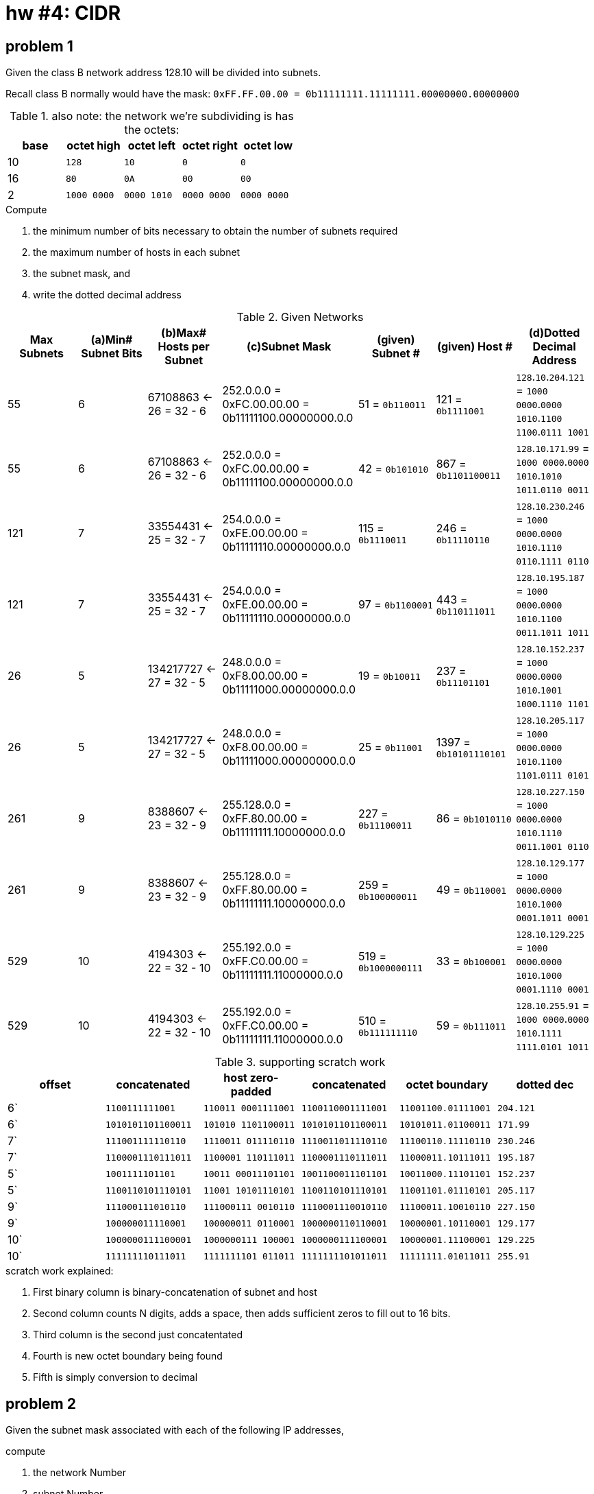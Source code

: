 = hw #4: CIDR

== problem 1

Given the class B network address 128.10 will be divided into subnets.

Recall class B normally would have the mask:
`0xFF.FF.00.00 = 0b11111111.11111111.00000000.00000000`
[cols=5, options="header"]
.also note: the network we're subdividing is has the octets:
|===
| base | octet high | octet left | octet right | octet low

|  10  |    `128`    |     `10`    |     `0`     |    `0`
|  16  |    `80`     |     `0A`    |    `00`     |   `00`
|   2  | `1000 0000` | `0000 1010` | `0000 0000` | `0000 0000`
|===

.Compute
a. the minimum number of bits necessary to obtain the number of subnets required
b. the maximum number of hosts in each subnet
c. the subnet mask, and
d. write the dotted decimal address

[cols=7, options="header"]
.Given Networks
|===
| Max Subnets | (a)Min# Subnet Bits
           | (b)Max# Hosts per Subnet
           | (c)Subnet Mask
| (given) Subnet # | (given) Host # | (d)Dotted Decimal Address

|  55 |  6 |  67108863 <- 26 = 32 - 6
           | 252.0.0.0 = 0xFC.00.00.00 = 0b11111100.00000000.0.0
           |   51 = `0b110011`
           |  121 = `0b1111001`
           |  `128`.`10`.`204`.`121` = `1000 0000`.`0000 1010`.`1100 1100`.`0111 1001`

|  55 |  6 |  67108863 <- 26 = 32 - 6
           | 252.0.0.0 = 0xFC.00.00.00 = 0b11111100.00000000.0.0
           |   42 = `0b101010`
           |  867 = `0b1101100011`
           |  `128`.`10`.`171`.`99` = `1000 0000`.`0000 1010`.`1010 1011`.`0110 0011`

| 121 |  7 |  33554431 <- 25 = 32 - 7
           | 254.0.0.0 = 0xFE.00.00.00 = 0b11111110.00000000.0.0
           |  115 = `0b1110011`
           |  246 = `0b11110110`
           |  `128`.`10`.`230`.`246` = `1000 0000`.`0000 1010`.`1110 0110`.`1111 0110`

| 121 |  7 |  33554431 <- 25 = 32 - 7
           | 254.0.0.0 = 0xFE.00.00.00 = 0b11111110.00000000.0.0
           |   97 = `0b1100001`
           |  443 = `0b110111011`
           |  `128`.`10`.`195`.`187` = `1000 0000`.`0000 1010`.`1100 0011`.`1011 1011`

|  26 |  5 | 134217727 <- 27 = 32 - 5
           | 248.0.0.0 = 0xF8.00.00.00 = 0b11111000.00000000.0.0
           |   19 = `0b10011`
           |  237 = `0b11101101`
           |  `128`.`10`.`152`.`237` = `1000 0000`.`0000 1010`.`1001 1000`.`1110 1101`

|  26 |  5 | 134217727 <- 27 = 32 - 5
           | 248.0.0.0 = 0xF8.00.00.00 = 0b11111000.00000000.0.0
           |   25 = `0b11001`
           | 1397 = `0b10101110101`
           |  `128`.`10`.`205`.`117` = `1000 0000`.`0000 1010`.`1100 1101`.`0111 0101`

| 261 |  9 |   8388607 <- 23 = 32 - 9
           | 255.128.0.0 = 0xFF.80.00.00 = 0b11111111.10000000.0.0
           |  227 = `0b11100011`
           |   86 = `0b1010110`
           |  `128`.`10`.`227`.`150` = `1000 0000`.`0000 1010`.`1110 0011`.`1001 0110`

| 261 |  9 |   8388607 <- 23 = 32 - 9
           | 255.128.0.0 = 0xFF.80.00.00 = 0b11111111.10000000.0.0
           |  259 = `0b100000011`
           |   49 = `0b110001`
           |  `128`.`10`.`129`.`177` = `1000 0000`.`0000 1010`.`1000 0001`.`1011 0001`

| 529 | 10 |   4194303 <- 22 = 32 - 10
           | 255.192.0.0 = 0xFF.C0.00.00 = 0b11111111.11000000.0.0
           |  519 = `0b1000000111`
           |   33 = `0b100001`
           |  `128`.`10`.`129`.`225` = `1000 0000`.`0000 1010`.`1000 0001`.`1110 0001`

| 529 | 10 |   4194303 <- 22 = 32 - 10
           | 255.192.0.0 = 0xFF.C0.00.00 = 0b11111111.11000000.0.0
           |  510 = `0b111111110`
           |   59 = `0b111011`
           |  `128`.`10`.`255`.`91` = `1000 0000`.`0000 1010`.`1111 1111`.`0101 1011`
|===

[cols=6, options="header"]
.supporting scratch work
|===
| offset | concatenated | host zero-padded | concatenated | octet boundary | dotted dec

| 6` | `1100111111001`    | `110011 0001111001` | `1100110001111001` | `11001100.01111001` | `204.121`
| 6` | `1010101101100011` | `101010 1101100011` | `1010101101100011` | `10101011.01100011` | `171.99`
| 7` | `111001111110110`  | `1110011 011110110` | `1110011011110110` | `11100110.11110110` | `230.246`
| 7` | `1100001110111011` | `1100001 110111011` | `1100001110111011` | `11000011.10111011` | `195.187`
| 5` | `1001111101101`    | `10011 00011101101` | `1001100011101101` | `10011000.11101101` | `152.237`
| 5` | `1100110101110101` | `11001 10101110101` | `1100110101110101` | `11001101.01110101` | `205.117`
| 9` | `111000111010110`  | `111000111 0010110` | `1110001110010110` | `11100011.10010110` | `227.150`
| 9` | `100000011110001`  | `100000011 0110001` | `1000000110110001` | `10000001.10110001` | `129.177`
|10` | `1000000111100001` | `1000000111 100001` | `1000000111100001` | `10000001.11100001` | `129.225`
|10` | `111111110111011`  | `1111111101 011011` | `1111111101011011` | `11111111.01011011` | `255.91`
|===
.scratch work explained:
. First binary column is binary-concatenation of subnet and host
. Second column counts N digits, adds a space, then adds sufficient zeros to
fill out to 16 bits.
. Third column is the second just concatentated
. Fourth is new octet boundary being found
. Fifth is simply conversion to decimal


== problem 2

Given the subnet mask associated with each of the following IP addresses,

.compute
a. the network Number
b. subnet Number
c. the host Number

NOTE: All your answers must be in decimal (Base 10).

[cols=5, options="header"]
.Given Networks
|===
| IP Address | Subnet Mask
| (a) Network Number | (b) Subnet Number | (c) Host Number

|   9.201.195.84
| 255.255.240.0
| 150994944 | 13221888 | 852

| 128.10.189.215
| 255.255.248.0
| 2148139008 | 47104 | 1495

| 135.21.243.82
| 255.255.224.0
| 2266300416 | 57344 | 4946

| 75.149.205.61
| 255.255.192.0
| 1258291200 | 9814016 | 3389

| 7.105.198.111
| 255.255.252.0
| 117440512 | 6931456 | 623
|===


.scratch work; generated by `./hw04.go`
----
  network: [9 0 0 0] (class A masked) # 150994944
	9.201.195.84/255.255.240.0
	subnet : 13221888 <- [0 201 192 0]
	host   : 852 <- [0 0 3 84]

  network: [128 10 0 0] (class B masked) # 2148139008
	128.10.189.215/255.255.248.0
	subnet : 47104 <- [0 0 184 0]
	host   : 1495 <- [0 0 5 215]

  network: [135 21 0 0] (class B masked) # 2266300416
	135.21.243.82/255.255.224.0
	subnet : 57344 <- [0 0 224 0]
	host   : 4946 <- [0 0 19 82]

  network: [75 0 0 0] (class A masked) # 1258291200
	75.149.205.61/255.255.192.0
	subnet : 9814016 <- [0 149 192 0]
	host   : 3389 <- [0 0 13 61]

  network: [7 0 0 0] (class A masked) # 117440512
	7.105.198.111/255.255.252.0
	subnet : 6931456 <- [0 105 196 0]
	host   : 623 <- [0 0 2 111]
----

.bit affordance of integers
[cols=3, options="header"]
|===
| no.bits | top  | highest integer

| 1       | 2^0  |          1
| 2       | 2^1  |          3
| 3       | 2^2  |          7
| 4       | 2^3  |         15
| 5       | 2^4  |         31
| 6       | 2^5  |         63
| 7       | 2^6  |        127
| 8       | 2^7  |        255
| 9       | 2^8  |        511
| 10      | 2^9  |       1023
| 11      | 2^10 |       2047
| 12      | 2^11 |       4095
| 13      | 2^12 |       8191
| 14      | 2^13 |      16383
| 15      | 2^14 |      32767
| 16      | 2^15 |      65535
| 17      | 2^16 |     131071
| 18      | 2^17 |     262143
| 19      | 2^18 |     524287
| 20      | 2^19 |    1048575
| 21      | 2^20 |    2097151
| 22      | 2^21 |    4194303
| 23      | 2^22 |    8388607
| 24      | 2^23 |   16777215
| 25      | 2^24 |   33554431
| 26      | 2^25 |   67108863
| 27      | 2^26 |  134217727
| 28      | 2^27 |  268435455
| 29      | 2^28 |  536870911
| 30      | 2^29 | 1073741823
| 31      | 2^30 | 2147483647
| 32      | 2^31 | 4294967295
|===
